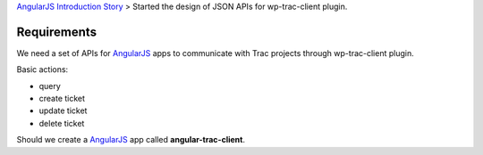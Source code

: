 `AngularJS Introduction Story <AngularJS-Introduction-Story.rst>`_
> Started the design of JSON APIs for wp-trac-client plugin.

Requirements
------------

We need a set of APIs for AngularJS_ apps to communicate with
Trac projects through wp-trac-client plugin.

Basic actions:

- query
- create ticket
- update ticket
- delete ticket

Should we create a AngularJS_ app called **angular-trac-client**.

.. _AngularJS: https://angularjs.org/
